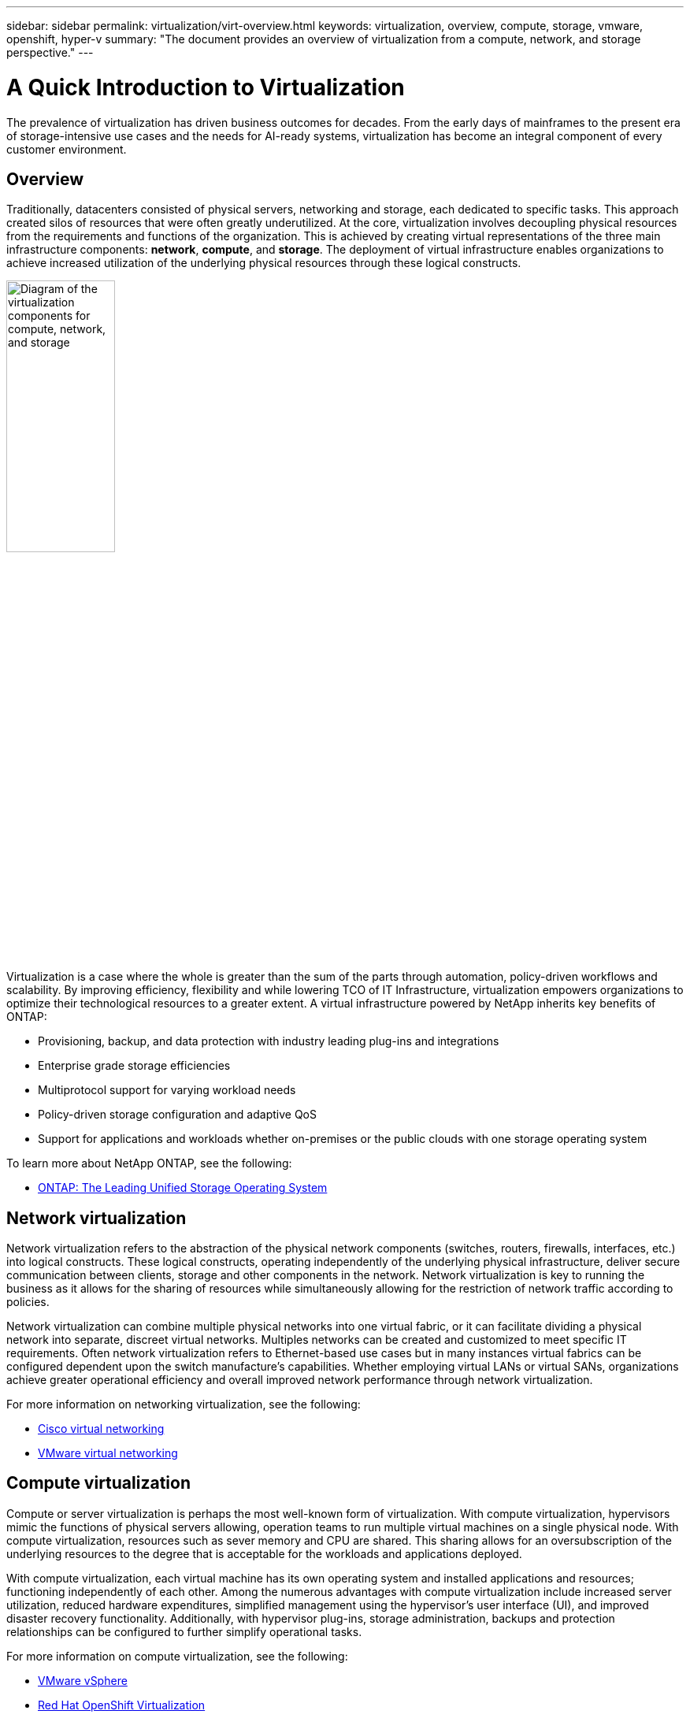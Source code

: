---
sidebar: sidebar
permalink: virtualization/virt-overview.html
keywords: virtualization, overview, compute, storage, vmware, openshift, hyper-v
summary: "The document provides an overview of virtualization from a compute, network, and storage perspective."
---

= A Quick Introduction to Virtualization
:hardbreaks:
:nofooter:
:icons: font
:linkattrs:
:imagesdir: ../media/

[.lead]
The prevalence of virtualization has driven business outcomes for decades. From the early days of mainframes to the present era of storage-intensive use cases and the needs for AI-ready systems, virtualization has become an integral component of every customer environment.  

== Overview

Traditionally, datacenters consisted of physical servers, networking and storage, each dedicated to specific tasks. This approach created silos of resources that were often greatly underutilized. At the core, virtualization involves decoupling physical resources from the requirements and functions of the organization. This is achieved by creating virtual representations of the three main infrastructure components: *network*, *compute*, and *storage*. The deployment of virtual infrastructure enables organizations to achieve increased utilization of the underlying physical resources through these logical constructs.  

image::virt-overview-image1.png["Diagram of the virtualization components for compute, network, and storage", width=40%]

Virtualization is a case where the whole is greater than the sum of the parts through automation, policy-driven workflows and scalability. By improving efficiency, flexibility and while lowering TCO of IT Infrastructure, virtualization empowers organizations to optimize their technological resources to a greater extent. A virtual infrastructure powered by NetApp inherits key benefits of ONTAP: 

* Provisioning, backup, and data protection with industry leading plug-ins and integrations 

* Enterprise grade storage efficiencies 

* Multiprotocol support for varying workload needs 

* Policy-driven storage configuration and adaptive QoS 

* Support for applications and workloads whether on-premises or the public clouds with one storage operating system 

To learn more about NetApp ONTAP, see the following: 

* link:https://www.netapp.com/data-management/ontap-data-management-software/[ONTAP: The Leading Unified Storage Operating System]

== Network virtualization 

Network virtualization refers to the abstraction of the physical network components (switches, routers, firewalls, interfaces, etc.) into logical constructs. These logical constructs, operating independently of the underlying physical infrastructure, deliver secure communication between clients, storage and other components in the network. Network virtualization is key to running the business as it allows for the sharing of resources while simultaneously allowing for the restriction of network traffic according to policies.  

Network virtualization can combine multiple physical networks into one virtual fabric, or it can facilitate dividing a physical network into separate, discreet virtual networks.  Multiples networks can be created and customized to meet specific IT requirements. Often network virtualization refers to Ethernet-based use cases but in many instances virtual fabrics can be configured dependent upon the switch manufacture’s capabilities. Whether employing virtual LANs or virtual SANs, organizations achieve greater operational efficiency and overall improved network performance through network virtualization.  

For more information on networking virtualization, see the following: 

* link:https://www.cisco.com/c/en/us/products/switches/virtual-networking/index.html[Cisco virtual networking]

* link:https://www.vmware.com/topics/glossary/content/virtual-networking.html[VMware virtual networking]

== Compute virtualization 

Compute or server virtualization is perhaps the most well-known form of virtualization. With compute virtualization, hypervisors mimic the functions of physical servers allowing, operation teams to run multiple virtual machines on a single physical node. With compute virtualization, resources such as sever memory and CPU are shared. This sharing allows for an oversubscription of the underlying resources to the degree that is acceptable for the workloads and applications deployed. 

With compute virtualization, each virtual machine has its own operating system and installed applications and resources; functioning independently of each other. Among the numerous advantages with compute virtualization include increased server utilization, reduced hardware expenditures, simplified management using the hypervisor’s user interface (UI), and improved disaster recovery functionality. Additionally, with hypervisor plug-ins, storage administration, backups and protection relationships can be configured to further simplify operational tasks.  

For more information on compute virtualization, see the following: 

* link:https://www.vmware.com/solutions/virtualization.html[VMware vSphere]

* link:https://www.redhat.com/en/technologies/cloud-computing/openshift/virtualization[Red Hat OpenShift Virtualization]

* link:https://learn.microsoft.com/en-us/windows-server/virtualization/hyper-v/hyper-v-on-windows-server[Microsoft Hyper-V]

== Storage virtualization  

Much like the network and compute virtualization, storage virtualization is important to a modern datacenter. NetApp ONTAP facilitates storage virtualization through Storage Virtual Machines (SVMs) which serve data to clients and hosts. SVMs are logical entities that allow for storage resources to not be tied to physical media. SVMs can be deployed based on workload type, application needs and organization groups for access. 

There are multiple types of SVMs which aide in data access, administration and cluster and system level tasks. Data SVMs serve data to clients and hosts from one or more volumes, through one or more network logical interfaces (LIFs). These volumes and LIFs are logical constructs and are mapped through to storage aggregates and physical or logical network ports. This logical data access allows for the mobility of volumes or LIFs during maintenance scenarios or resource rebalancing much like compute virtual machines. 


For more information on storage virtualization, see the following: 

* link:https://docs.netapp.com/us-en/ontap/concepts/storage-virtualization-concept.html[ONTAP Storage Virtualization Overview]

== Closing 

The components of virtual infrastructure described here: network, compute and storage provide same the same functionality as typical physical resources but through software. The allocation of virtual resources over physical resources accelerates time to value and allows for policy-driven configuration of resources. Pairing ONTAP with compute and network virtualization allows for clients and hosts to access resources through a software-defined virtual infrastructure.  